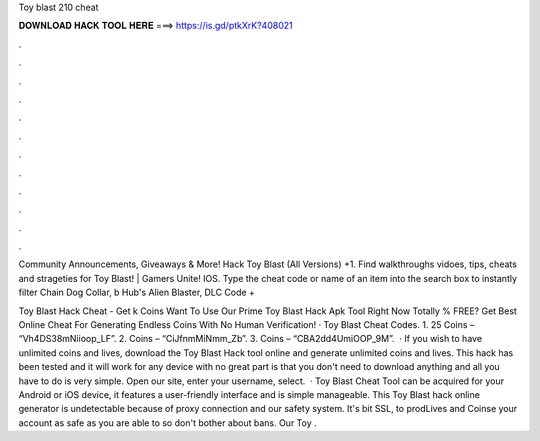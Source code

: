 Toy blast 210 cheat



𝐃𝐎𝐖𝐍𝐋𝐎𝐀𝐃 𝐇𝐀𝐂𝐊 𝐓𝐎𝐎𝐋 𝐇𝐄𝐑𝐄 ===> https://is.gd/ptkXrK?408021



.



.



.



.



.



.



.



.



.



.



.



.

Community Announcements, Giveaways & More! Hack Toy Blast (All Versions) +1. Find walkthroughs vidoes, tips, cheats and strageties for Toy Blast! | Gamers Unite! IOS. Type the cheat code or name of an item into the search box to instantly filter Chain Dog Collar, b Hub's Alien Blaster, DLC Code + 

Toy Blast Hack Cheat - Get k Coins Want To Use Our Prime Toy Blast Hack Apk Tool Right Now Totally % FREE? Get Best Online Cheat For Generating Endless Coins With No Human Verification! · Toy Blast Cheat Codes. 1. 25 Coins – “Vh4DS38mNiioop_LF”. 2. Coins – “CiJfnmMiNmm_Zb”. 3. Coins – “CBA2dd4UmiOOP_9M”.  · If you wish to have unlimited coins and lives, download the Toy Blast Hack tool online and generate unlimited coins and lives. This hack has been tested and it will work for any device with no  great part is that you don't need to download anything and all you have to do is very simple. Open our site, enter your username, select.  · Toy Blast Cheat Tool can be acquired for your Android or iOS device, it features a user-friendly interface and is simple manageable. This Toy Blast hack online generator is undetectable because of proxy connection and our safety system. It's bit SSL, to prodLives and Coinse your account as safe as you are able to so don't bother about bans. Our Toy .
